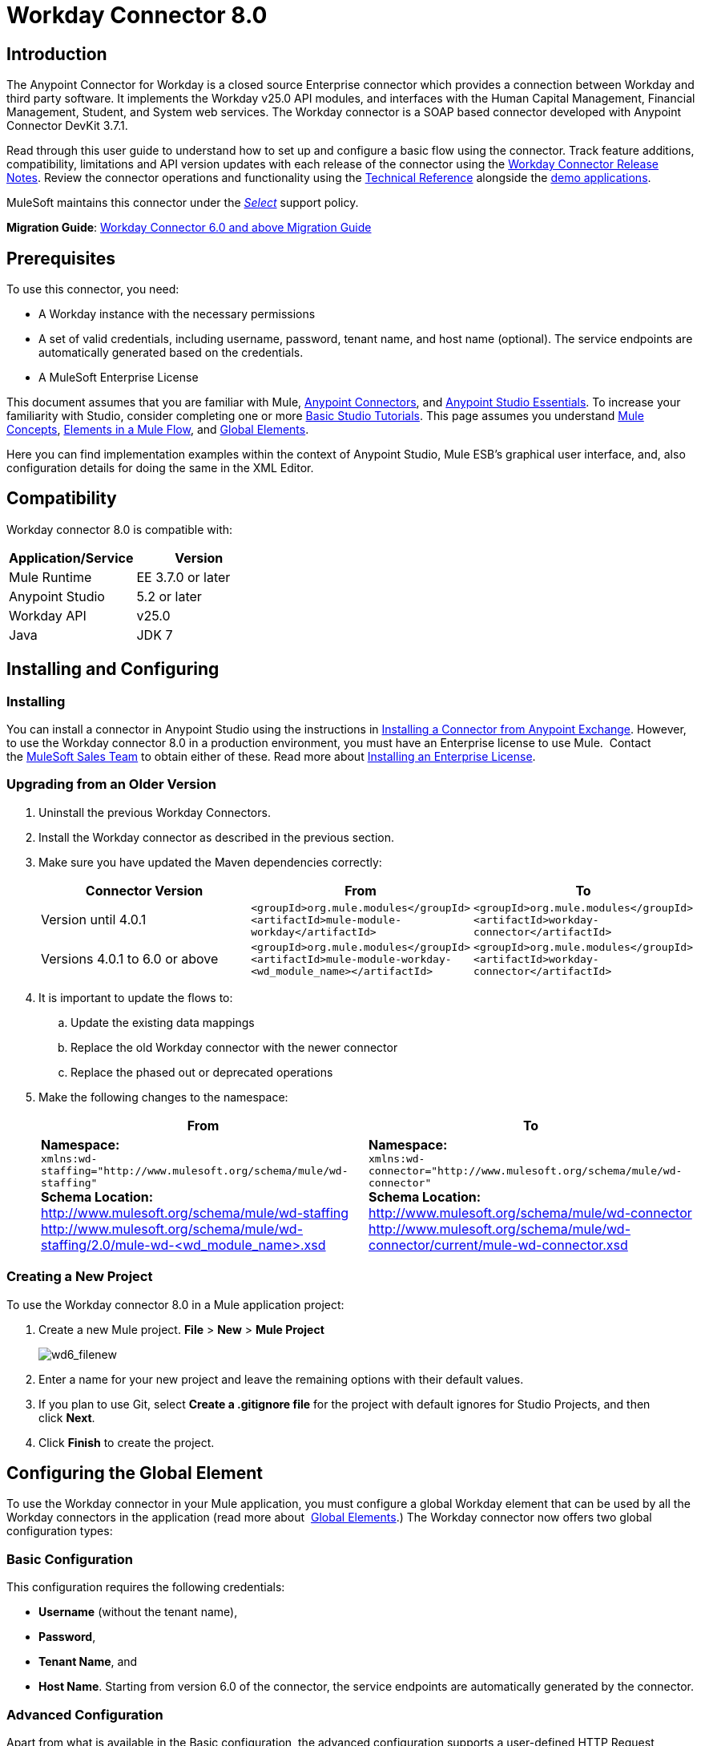 = Workday Connector 8.0
:keywords: workday, 8.0, connector, install, configure
:imagesdir: _images

== Introduction

The Anypoint Connector for Workday is a closed source Enterprise connector which provides a connection between Workday and third party software. It implements the Workday v25.0 API modules, and interfaces with the Human Capital Management, Financial Management, Student, and System web services. The Workday connector is a SOAP based connector developed with Anypoint Connector DevKit 3.7.1.

Read through this user guide to understand how to set up and configure a basic flow using the connector. Track feature additions, compatibility, limitations and API version updates with each release of the connector using the link:/release-notes/workday-connector-release-notes[Workday Connector Release Notes]. Review the connector operations and functionality using the link:http://mulesoft.github.io/workday-wsdl-connector[Technical Reference] alongside the link:https://www.mulesoft.com/exchange#!/?filters=Workday&sortBy=rank[demo applications].

MuleSoft maintains this connector under the link:/mule-user-guide/v/3.7/anypoint-connectors#connector-categories[_Select_] support policy.


*Migration Guide*: link:/mule-user-guide/v/3.7/workday-connector-6.0-migration-guide[Workday Connector 6.0 and above Migration Guide]

== Prerequisites

To use this connector, you need:

* A Workday instance with the necessary permissions
* A set of valid credentials, including username, password, tenant name, and host name (optional). The service endpoints are automatically generated based on the credentials.
* A MuleSoft Enterprise License

This document assumes that you are familiar with Mule,
link:/mule-user-guide/v/3.7/anypoint-connectors[Anypoint Connectors], and
link:/anypoint-studio/v/5/anypoint-studio-essentials[Anypoint Studio Essentials]. To increase your familiarity with Studio, consider completing one or more link:/anypoint-studio/v/5/basic-studio-tutorial[Basic Studio Tutorials]. This page assumes you understand link:/mule-fundamentals/v/3.7/mule-concepts[Mule Concepts], link:/mule-fundamentals/v/3.7/elements-in-a-mule-flow[Elements in a Mule Flow], and link:/mule-fundamentals/v/3.7/global-elements[Global Elements].

Here you can find implementation examples within the context of Anypoint Studio, Mule ESB’s graphical user interface, and, also configuration details for doing the same in the XML Editor. 

== Compatibility

Workday connector 8.0 is compatible with:

[width="100a",cols="50a,50a",options="header",]
|===
|Application/Service|Version
|Mule Runtime|EE 3.7.0 or later
|Anypoint Studio|5.2 or later
|Workday API|v25.0
|Java|JDK 7
|===

== Installing and Configuring

=== Installing

You can install a connector in Anypoint Studio using the instructions in
link:/mule-fundamentals/v/3.7/anypoint-exchange#installing-a-connector-from-anypoint-exchange[Installing a Connector from Anypoint Exchange]. However, to use the Workday connector 8.0 in a production environment, you must have an Enterprise license to use Mule.  Contact the link:mailto:info@mulesoft.com[MuleSoft Sales Team] to obtain either of these. Read more about link:/mule-user-guide/v/3.7/installing-an-enterprise-license[Installing an Enterprise License].

=== Upgrading from an Older Version

. Uninstall the previous Workday Connectors.
. Install the Workday connector as described in the previous section.
. Make sure you have updated the Maven dependencies correctly:
+
[width="100a",cols="34a,33a,33a",options="header",]
|===
|Connector Version |From |To
|Version until 4.0.1 |`<groupId>org.mule.modules</groupId>` +
`<artifactId>mule-module-workday</artifactId>` |`<groupId>org.mule.modules</groupId>` +
`<artifactId>workday-connector</artifactId>`
|Versions 4.0.1 to 6.0 or above |`<groupId>org.mule.modules</groupId>` +
`<artifactId>mule-module-workday-<wd_module_name></artifactId>` |`<groupId>org.mule.modules</groupId>` +
`<artifactId>workday-connector</artifactId>`
|===
+
. It is important to update the flows to: +
.. Update the existing data mappings
.. Replace the old Workday connector with the newer connector
.. Replace the phased out or deprecated operations
. Make the following changes to the namespace:
+
[cols=",",options="header",]
|===
|From |To
|*Namespace:* +
 `xmlns:wd-staffing="http://www.mulesoft.org/schema/mule/wd-staffing"` +
 *Schema Location:* +
http://www.mulesoft.org/schema/mule/wd-staffing +
 http://www.mulesoft.org/schema/mule/wd-staffing/2.0/mule-wd-%3Cwd_module_name%3E.xsd[http://www.mulesoft.org/schema/mule/wd-staffing/2.0/mule-wd-<wd_module_name>.xsd] |*Namespace:* +
 `xmlns:wd-connector="http://www.mulesoft.org/schema/mule/wd-connector"` +
 *Schema Location:* +
 http://www.mulesoft.org/schema/mule/wd-connector +
 http://www.mulesoft.org/schema/mule/wd-connector/current/mule-wd-connector.xsd
|===

=== Creating a New Project

To use the Workday connector 8.0 in a Mule application project:

. Create a new Mule project. *File* > *New* > *Mule Project*
+
image:wd6_filenew.png[wd6_filenew]
+
. Enter a name for your new project and leave the remaining options with their default values. 
. If you plan to use Git, select *Create a .gitignore file* for the project with default ignores for Studio Projects, and then click *Next*.
. Click *Finish* to create the project.

== Configuring the Global Element

To use the Workday connector in your Mule application, you must configure a global Workday element that can be used by all the Workday connectors in the application (read more about  link:/mule-fundamentals/v/3.7/global-elements[Global Elements].) The Workday connector now offers two global configuration types:

=== Basic Configuration

This configuration requires the following credentials:

* *Username* (without the tenant name),
* *Password*,
* *Tenant Name*, and
* *Host Name*. Starting from version 6.0 of the connector, the service endpoints are automatically generated by the connector.

=== Advanced Configuration

Apart from what is available in the Basic configuration, the advanced configuration supports a user-defined HTTP Request Configuration which enables the user to adjust both the *Connection Idle Timeout* and *Response Timeout* and set up a proxy connection.

[tabs]
------
[tab,title="Studio Visual Editor"]
....

. Click the *Global Elements* tab at the base of the canvas.
. On the Global Mule Configuration Elements screen, click *Create*.
. In the Choose Global Type wizard, expand *Connector Configuration*, and then select *Workday: Basic* or  *Workday: Advanced*, depending on your Workday implementation.
. Click  *OK*
. Enter the global element properties.
.. For *Workday: Basic* Configuration:
+
image:wd7-global-element-properties.png[wd7_global_elements]
+
[width="100a",cols="50a,50a",options="header",]
|===
|Field |Description
|*Name* |Enter a name for the configuration to reference it later
|*Username* |Enter the username to log in to Workday.
|*Password* |Enter the corresponding password.
|*Tenant Name* |Enter the Workday Tenant ID. It usually has the suffix "pt_1" appended to it, such as "acme_pt1".
|*Host Name* |Enter the host name of one of the Workday Cloud Servers. By default, the connector sets the host name to `impl-cc.workday.com`.
|===
+
[NOTE]
====
In the Global Element Properties image, the placeholder values refer to a configuration file in the `src` folder of your project. See link:/mule-user-guide/v/3.7/configuring-properties[Configuring Properties]. Either enter your credentials in the global configuration properties, or reference a configuration file containing these values.

For simpler maintenance and better re-usability of your project, Mule recommends that you use a configuration file. Keeping these values in a separate file is useful if you need to deploy to different environments, such as production, development, and QA, where your access credentials differ. See link:/mule-user-guide/v/3.7/deploying-to-multiple-environments[Deploying to Multiple Environments] for instructions on how to manage this.
====
+
.. For *Workday: Advanced* Configuration:
+
[width="100a",cols="50a,50a",options="header",]
|===
|Field |Description
|*Name* |Enter a name of the configuration to reference it later
|*Requester Config* |Enter an HTTPRequester configuration.
|*Username* |Enter the username to log in to Workday.
|*Password* |Enter the corresponding password.
|*Tenant Name* |Enter the Workday Tenant ID. It is usually appended with pt_1, such as "acme_pt1".
|*Host Name* |Enter the host name of one of the Workday Cloud Servers. By default, the connector sets the host name to `impl-cc.workday.com`.
|===
. Keep the *Pooling Profile* and the *Reconnection* tabs with their default entries.
. Click *OK* to save the global connector configurations. 

....
[tab,title="XML Editor"]
....

To configure the Workday global element:

. Ensure you have included the following namespace in your configuration file:
+
[source,xml]
----
xmlns:wd-connector="http://www.mulesoft.org/schema/mule/wd-connector"
----
. Create a global Workday configuration outside and above your flows, using the following global configuration code:
+
[source,xml]
----
<wd-connector:config name="Workday_Connector__Configuration" username="${workday.username}" password="${workday.password}" tenantName="${workday.tenantname}" doc:name="Workday Connector: Configuration"/>
----

....
------

== Using the Connector

The Workday connector 8.0 is an operation-based connector, which means that when you add the connector to your flow, you need to select a Workday service and an operation for the connector to perform. The Workday connector 8.0 supports the following Workday APIs: Human Resource, Financials, Student, and System.

=== Adding Workday Connector 8.0 to a Flow

. Create a new Mule project in Anypoint Studio.
. Drag the Workday Connector 8.0 onto the canvas, then select it to open the properties editor.
. Configure the connector's parameters: 
+
[cols=",",]
|===
|*Field* |*Description*
|*Display Name* |Enter a unique label for the connector in your application.
|*Connector Configuration* |Select a global Workday connector 8.0 configuration from the dropdown or add a new one by clicking the green plus sign *+*.
|*Operation* |*Invoke*
|*Service* |Select a Workday service, such as *Financial Management*.
|*Operation* |Select an operation to perform in the service, such as *Put_Fund*.
|===
. Click the blank space on the canvas to save your configurations.

== Example Use Case

Add a fund using Workday’s Financial Management web service.

image:workday-connector-flow.png[wd example flow]
[tabs]
------
[tab,title="Studio Visual Editor"]
....

. Create a Mule project in your Anypoint Studio.
. Drag an *HTTP listener* into the canvas, then select it to open the properties editor console.
. Create a new HTTP Listener Configuration global element:
.. In *General Settings*, click the green plus sign *+* next to the *Connector Configuration* field:
+
image:HTTP-1.png[HTTP]
+
.. Configure the following HTTP parameters:
+
[width="100%",cols="50a,50a",options="header",]
|===
|Field|Value
|*Port* |8081
|*Host* |localhost
|*Display Name* |HTTP_Listener_Configuration
|===
+
. Add a Set Payload transformer after the HTTP connector, and configure it as follows:
+
[width="100%",cols="50a,50a",options="header",]
|====
|Field |Value
|*Display Name* |Enter a name for the transformer.
|*Value* |`#[['FundName':' I.M.F' , 'FundTypeID' : ' FUND_TYPE-6-3']]"`
|====
+
. Drag the Workday Connector 8.0 into the flow.
. If you haven't already created a Workday global element, add one by clicking the green plus sign *+* next to the *Connector Configuration* field and select *Workday: Basic* as the "global type"
. Configure the Workday global element, using credentials stored in a properties file, for example `src/main/resources/credentials.properties`:
+
image:wd7-global-element-properties.png[wd7 global element properties]
[NOTE]
For more information on setting credentials inside a properties file, refer to this section on  link:/mule-user-guide/v/3.7/configuring-properties#properties-files[Properties Files].
+
. Back in the properties editor of the connector, configure the remaining parameters:
+
[cols=",",]
|===
|*Field* |*Description*
|*Display Name* |Enter a unique label for the connector in your application.
|*Connector Configuration* |Select a global Workday connector 8.0 element from the dropdown.
|*Operation* |Invoke
|*Service* |Select a Workday service, such as *Financial Management*.
|*Operation* |Select an operation to perform in the service, such as *Put_Fund*
|===
+
. Drag a *Transform Message* component into the flow before the Workday Connector. This component includes a Dataweave code editor you can use to define mappings between two components of your flow.
. Click the *Transform Message* component and modify the DataWeave content so it matches the code below:
+
[source,dataweave,linenums]
----
%dw 1.0
%output application/xml
%namespace ns0 urn:com.workday/bsvc
---
{
ns0#Put_Fund_Request @(ns0#Add_Only: true , ns0#version: "v25.0"): {
  ns0#Fund_Data: {
     ns0#Fund_Name: payload.FundName,
       ns0#Fund_Type_Reference: {
         ns0#ID @(ns0#type: "Fund_Type_ID"): payload.FundTypeID
       }
     }
  }
}
----
. Save and run the project as a Mule Application. Then enter http://localhost:8081 in your browser and wait for the result. You should receive an XML response that looks like:
+
[source,xml,linenums]
----
<wd:Put_Fund_Response xmlns:wd="urn:com.workday/bsvc" wd:version="v25.0">
<wd:Fund_Reference wd:Descriptor="I.M.F">
<wd:ID wd:type="WID">THE_WID_ID_NUMBER</wd:ID>
<wd:ID wd:type="Fund_ID">FUND-6-399</wd:ID>
</wd:Fund_Reference>
</wd:Put_Fund_Response>
----
+

....
[tab,title="XML Editor"]
....

[NOTE]
For this code to work in Anypoint Studio, you must provide the credentials for the Workday instance. You can either replace the variables with their values in the code, or you can add the credentials into the file named `mule-app.properties` in the  `src/main/app` folder to provide the values for each variable, or as below, using a file called `credentials.properties` stored at `src/main/resources`.

[source,xml,linenums]
----
<?xml version="1.0" encoding="UTF-8"?>

<mule xmlns:context="http://www.springframework.org/schema/context"
	xmlns:dw="http://www.mulesoft.org/schema/mule/ee/dw"
	xmlns:http="http://www.mulesoft.org/schema/mule/http" xmlns:wd-connector="http://www.mulesoft.org/schema/mule/wd-connector" xmlns="http://www.mulesoft.org/schema/mule/core" xmlns:doc="http://www.mulesoft.org/schema/mule/documentation"
	xmlns:spring="http://www.springframework.org/schema/beans" version="EE-3.7.0"
	xmlns:xsi="http://www.w3.org/2001/XMLSchema-instance"
	xsi:schemaLocation="http://www.springframework.org/schema/context http://www.springframework.org/schema/context/spring-context-current.xsd
http://www.mulesoft.org/schema/mule/ee/dw http://www.mulesoft.org/schema/mule/ee/dw/current/dw.xsd
http://www.springframework.org/schema/beans http://www.springframework.org/schema/beans/spring-beans-current.xsd
http://www.mulesoft.org/schema/mule/core http://www.mulesoft.org/schema/mule/core/current/mule.xsd
http://www.mulesoft.org/schema/mule/wd-connector http://www.mulesoft.org/schema/mule/wd-connector/current/mule-wd-connector.xsd
http://www.mulesoft.org/schema/mule/http http://www.mulesoft.org/schema/mule/http/current/mule-http.xsd">
<context:property-placeholder location="credentials.properties"/>
 <http:listener-config name="HTTP_Listener_Configuration" host="0.0.0.0" port="8081" doc:name="HTTP Listener Configuration"/>

 <wd-connector:config name="Workday_Connector_Configuration" username="${workday.username}" password="${workday.password}" tenantName="${workday.tenantname}" doc:name="Workday Connector: Configuration"/>

 <flow name="demoFlow">
   <http:listener config-ref="HTTP_Listener_Configuration" path="/" doc:name="HTTP"/>
   <set-payload value="#[['FundName':' I.M.F' , 'FundTypeID' : ' FUND_TYPE-6-3']]" doc:name="Set Payload"/>
        <dw:transform-message doc:name="Transform Message">
            <dw:set-payload><![CDATA[%dw 1.0
%output application/xml
%namespace ns0 urn:com.workday/bsvc
---
{
ns0#Put_Fund_Request @(ns0#Add_Only: true , ns0#version: "v25.0"): {
  ns0#Fund_Data: {
     ns0#Fund_Name: payload.FundName,
       ns0#Fund_Type_Reference: {
         ns0#ID @(ns0#type: "Fund_Type_ID"): payload.FundTypeID
       }
     }
  }
}]]></dw:set-payload>
        </dw:transform-message>
   <wd-connector:invoke config-ref="Workday_Connector_Configuration" type="Financial_Management||Put_Fund" doc:name="Workday Connector"/>
 </flow>
</mule>
----

....
------

== See Also

* To view the latest changes to the Workday connector, read the link:/release-notes/workday-connector-release-notes[Workday Connector Release Notes]
* Learn more about working with link:/mule-user-guide/v/3.7/anypoint-connectors[Anypoint Connectors].
* For more information on Workday v25.0 API, refer to the link:https://community.workday.com/custom/developer/API/versions/v25.0/index.html[Workday API documentation].
* Workday v25.0 link:https://community.workday.com/current/wsrelnotes[Release Notes] (Requires Workday Community login)
